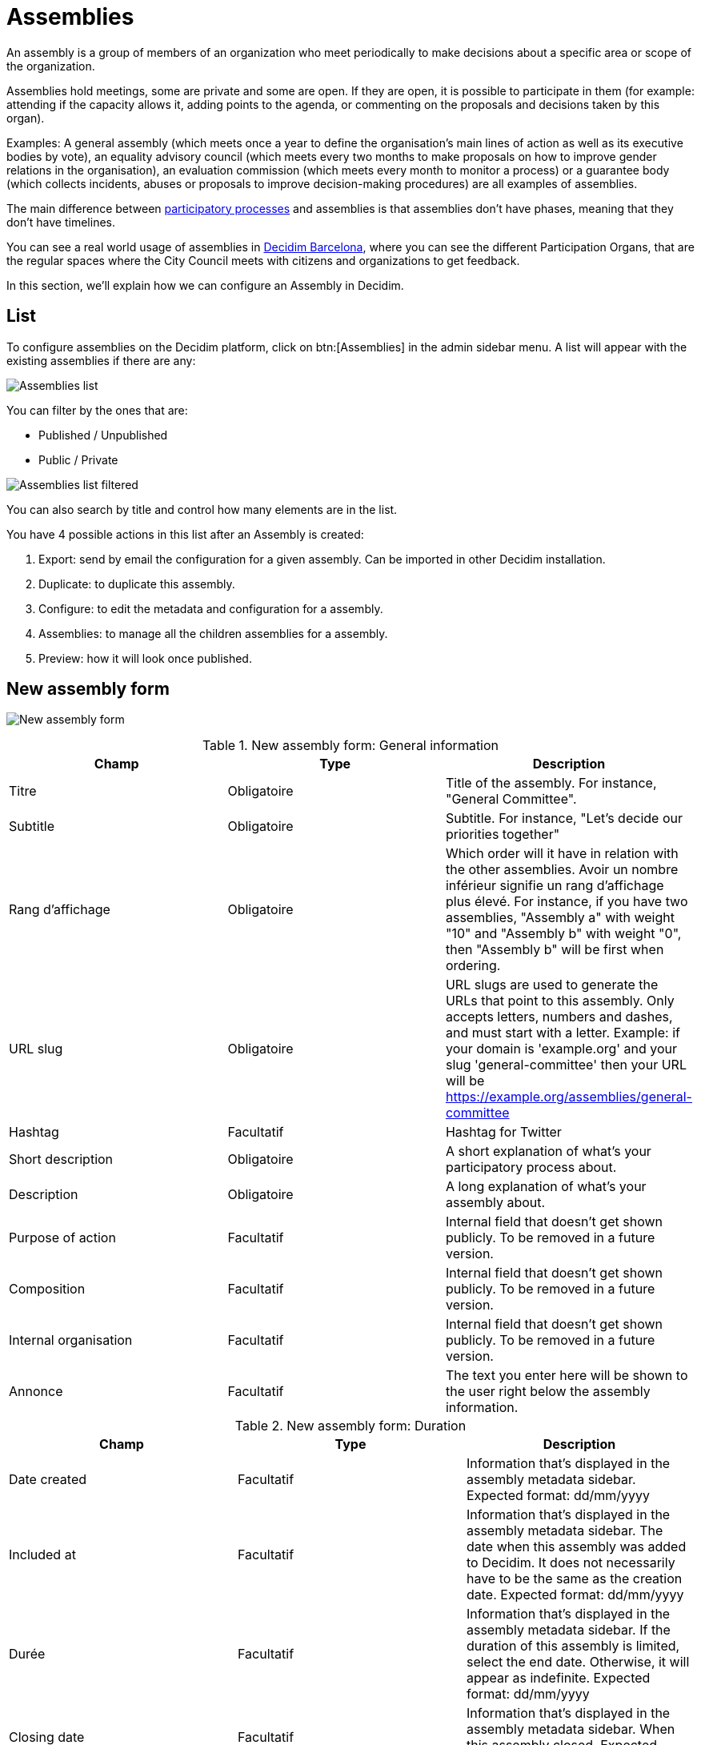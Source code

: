 = Assemblies

An assembly is a group of members of an organization who meet periodically to make decisions about a specific area or
scope of the organization.

Assemblies hold meetings, some are private and some are open. If they are open, it is possible to participate in them
(for example: attending if the capacity allows it, adding points to the agenda, or commenting on the proposals and decisions taken by this organ).

Examples: A general assembly (which meets once a year to define the organisation's main lines of action as well as its
executive bodies by vote), an equality advisory council (which meets every two months to make proposals on how to improve
gender relations in the organisation), an evaluation commission (which meets every month to monitor a process) or a guarantee
body (which collects incidents, abuses or proposals to improve decision-making procedures) are all examples of assemblies.

The main difference between xref:admin:spaces/processes.adoc[participatory processes] and assemblies is that assemblies don't
have phases, meaning that they don't have timelines.

You can see a real world usage of assemblies in https://www.decidim.barcelona/assemblies[Decidim Barcelona], where you
can see the different Participation Organs, that are the regular spaces where the City Council meets with citizens and organizations
to get feedback.

In this section, we'll explain how we can configure an Assembly in Decidim.

== List

To configure assemblies on the Decidim platform, click on btn:[Assemblies] in the admin sidebar menu. A list
will appear with the existing assemblies if there are any:

image:assemblies_list.png[Assemblies list]

You can filter by the ones that are:

* Published / Unpublished
* Public / Private

image:assemblies_list_filter.png[Assemblies list filtered]

You can also search by title and control how many elements are in the list.

You have 4 possible actions in this list after an Assembly is created:

. Export: send by email the configuration for a given assembly. Can be imported in other Decidim installation.
. Duplicate: to duplicate this assembly.
. Configure: to edit the metadata and configuration for a assembly.
. Assemblies: to manage all the children assemblies for a assembly.
. Preview: how it will look once published.

== New assembly form

image:assemblies_new_form.png[New assembly form]


.New assembly form: General information
|===
|Champ |Type |Description

|Titre
|Obligatoire
|Title of the assembly. For instance, "General Committee".

|Subtitle
|Obligatoire
|Subtitle. For instance, "Let's decide our priorities together"

|Rang d'affichage
|Obligatoire
|Which order will it have in relation with the other assemblies. Avoir un nombre inférieur signifie un rang d'affichage plus élevé. For instance,
if you have two assemblies, "Assembly a" with weight "10" and "Assembly b" with weight "0", then "Assembly b" will be first when ordering.

|URL slug
|Obligatoire
|URL slugs are used to generate the URLs that point to this assembly. Only accepts letters, numbers and dashes, and must
start with a letter. Example: if your domain is 'example.org' and your slug 'general-committee' then your URL will
be https://example.org/assemblies/general-committee

|Hashtag
|Facultatif
|Hashtag for Twitter

|Short description
|Obligatoire
|A short explanation of what's your participatory process about.

|Description
|Obligatoire
|A long explanation of what's your assembly about.

|Purpose of action
|Facultatif
|Internal field that doesn't get shown publicly. To be removed in a future version.

|Composition
|Facultatif
|Internal field that doesn't get shown publicly. To be removed in a future version.

|Internal organisation
|Facultatif
|Internal field that doesn't get shown publicly. To be removed in a future version.

|Annonce
|Facultatif
|The text you enter here will be shown to the user right below the assembly information.
|===


.New assembly form: Duration
|===
|Champ |Type |Description

|Date created
|Facultatif
|Information that's displayed in the assembly metadata sidebar. Expected format: dd/mm/yyyy

|Included at
|Facultatif
|Information that's displayed in the assembly metadata sidebar. The date when this assembly was added to Decidim. It does
not necessarily have to be the same as the creation date. Expected format: dd/mm/yyyy

|Durée
|Facultatif
|Information that's displayed in the assembly metadata sidebar. If the duration of this assembly is limited, select the
end date. Otherwise, it will appear as indefinite. Expected format: dd/mm/yyyy

|Closing date
|Facultatif
|Information that's displayed in the assembly metadata sidebar. When this assembly closed. Expected format: dd/mm/yyyy

|Closing date reason
|Facultatif
|Information that's displayed in the assembly metadata sidebar. Why this assembly closed.
|===


.New assembly form: Images
|===
|Champ |Type |Description

|Home image
|Facultatif
|Image that will be used in presentation cards of this assembly. Guidance for file: Has to be an image or a document.
For images, use preferably landscape images that does not have any text, the service crops the image. Maximum file size: 10MB
Allowed file extensions: jpeg jpg png

|Banner image
|Facultatif
|Image that will be used inside of the assembly. Guidance for file: Has to be an image or a document.
For images, use preferably landscape images that does not have any text, the service crops the image. Maximum file size: 10MB
Allowed file extensions: jpeg jpg png
|===


.New assembly form: Filters
|===
|Champ |Type |Description

|Scopes enabled
|Facultatif
|Check if you want to have Scopes filtering in this assembly.

|Secteur
|Facultatif
|Which xref:admin:scopes.adoc[Scope] does this assembly belongs to.

|Area
|Facultatif
|Which xref:admin:areas.adoc[Area] does this assembly belongs to.
|===


.New assembly form: Metadata
|===
|Champ |Type |Description

|What is decided
|Facultatif
|Information that's displayed in the assembly metadata sidebar.

|How is it decided
|Facultatif
|Information that's displayed in the assembly metadata sidebar.

|Scope metadata
|Facultatif
|Information that's displayed in the assembly metadata sidebar.

|Promoter group
|Facultatif
|Information that's displayed in the assembly metadata sidebar.

|Organization area
|Facultatif
|Information that's displayed in the assembly metadata sidebar.

|Who participates
|Facultatif
|Information that's displayed in the assembly metadata sidebar.
|===


.New assembly form: Visibility
|===
|Champ |Type |Description

|Parent assembly
|Facultatif
|What is the assembly that this assembly belongs to. For instance in Metadecidim, the https://meta.decidim.org/assemblies/coordination-committee[Coordination Committee]
has the parent assembly of the https://meta.decidim.org/assemblies/general-assembly-association[General%20Assembly%20of%20the%20Decidim%20Association].

|Highlighted
|Facultatif
|Check if you want the assembly to have more visibility in the Assemblies public list. It'll also be visible in the
Assembly Content Block in the xref:admin:homepage.adoc[Homepage] configuration.

|Private space
|Facultatif
|Check if this assembly should only be accessible by xref:admin:spaces/assemblies/private_participants.adoc[Private Participants]

|Is transparent
|Facultatif
|Check if this assembly is private but should be visible to all the rest of participants. This means that other participants
or visitors will see it but they won't be able to interact with it.
|===


.New assembly form: Other
|===
|Champ |Type |Description

|Created by
|Facultatif
|Choose one of "City Council", "Public" or "Other". If it's Other, you can specify the name of the organization that created
this assembly.

|Assembly type
|Facultatif
|Which xref:_assemblies_types[assembly type] is this assembly.

|Related processes
|Facultatif
|Select other participatory processes that are related to this assembly.

|Social
|Facultatif
|Which social networks profile does this assembly has. Can be Twitter, Facebook, Instagram, YouTube and/or GitHub. It's
displayed in the assembly metadata sidebar.

|Show statistics
|Facultatif
|Check if you want to show the Statistics section.
|===

After you've initially created your assembly you have a submenu where you need to keep configuring more information
about your assembly.

image:assembly_submenu.png[Assembly submenu in admin]

Here you can keep configuring your process:

. Info: the same form that we explained in this page.
. xref:admin:spaces/assemblies/components.adoc[Components]
. xref:admin:spaces/assemblies/categories.adoc[Categories]
. xref:admin:spaces/assemblies/attachments.adoc[Attachments]
. xref:admin:spaces/assemblies/members.adoc[Members]
. xref:admin:spaces/assemblies/admins.adoc[Assembly admins]
. xref:admin:spaces/assemblies/private_participants.adoc[Private participants]
. xref:admin:spaces/assemblies/moderations.adoc[Moderations]

== Assemblies types

For clasyfing the assemblies in different kinds, you can define Assembly types. These types can be filtered in the public
assemblies page.

image:assemblies_type_filters.png[Filter by assembly type]

image:assemblies_new_type_form.png[New assembly type form]


.New assembly type form
|===
|Champ |Type |Description

|Titre
|Obligatoire
|Title of the this assembly type. For instance, "Consultative".
|===

== Paramètres

At the moment there's only a setting for configuring the general behaviour of assemblies.

image:assemblies_settings.png[Assemblies settings]


.Settings for assemblies form
|===
|Champ |Type |Description

|Enable organization chart
|Checkbox
|Whether you want to show the organization chart in the assemblies list.
|===

The organization chart is shown in the bottotm of the assemblies page.

image:assemblies_organization_chart.png[Assemblies organization chart]

It allows a navigation in the assemblies tree, with the possibility to see the sub-assemblies that belongs to a parent assembly.

image:assemblies_organization_chart_filtered.png[Assemblies organization chart filtered]